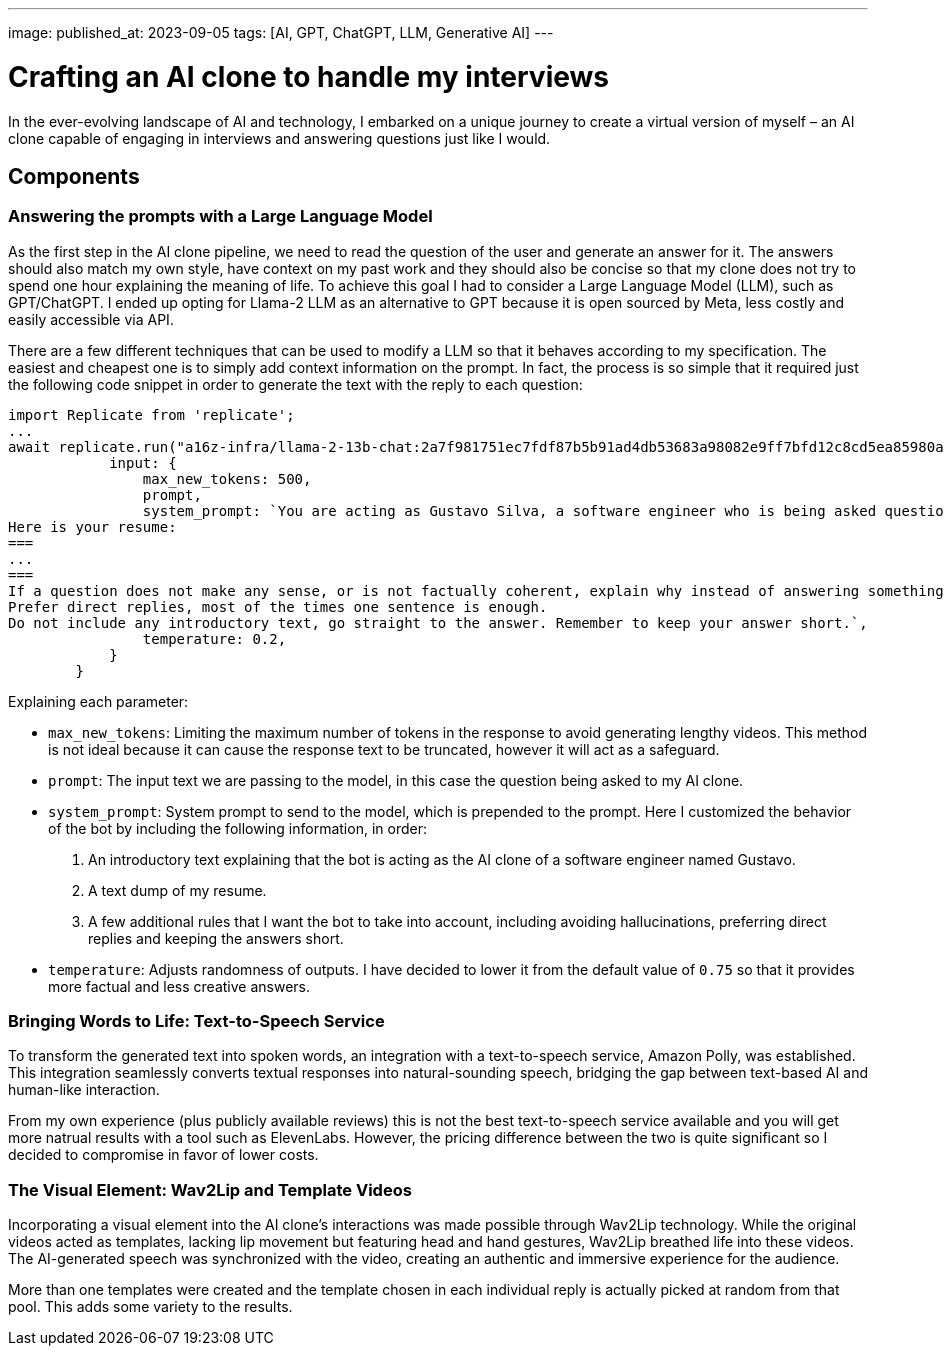 ---
image: 
published_at: 2023-09-05
tags: [AI, GPT, ChatGPT, LLM, Generative AI]
---

# Crafting an AI clone to handle my interviews

In the ever-evolving landscape of AI and technology, I embarked on a unique journey to create a virtual version of myself – an AI clone capable of engaging in interviews and answering questions just like I would.

## Components

### Answering the prompts with a Large Language Model

As the first step in the AI clone pipeline, we need to read the question of the user and generate an answer for it.
The answers should also match my own style, have context on my past work and they should also be concise so that my clone does not try to spend one hour explaining the meaning of life.
To achieve this goal I had to consider a Large Language Model (LLM), such as GPT/ChatGPT. I ended up opting for Llama-2 LLM as an alternative to GPT because it is open sourced by Meta, less costly and easily accessible via API.

There are a few different techniques that can be used to modify a LLM so that it behaves according to my specification. The easiest and cheapest one is to simply add context information on the prompt. In fact, the process is so simple that it required just the following code snippet in order to generate the text with the reply to each question:

```typescript
import Replicate from 'replicate';
...
await replicate.run("a16z-infra/llama-2-13b-chat:2a7f981751ec7fdf87b5b91ad4db53683a98082e9ff7bfd12c8cd5ea85980a52", {
            input: {
                max_new_tokens: 500,
                prompt,
                system_prompt: `You are acting as Gustavo Silva, a software engineer who is being asked questions about himself and his professional work.
Here is your resume:
===
...
===
If a question does not make any sense, or is not factually coherent, explain why instead of answering something not correct. If you don't know the answer to a question, please don't share false information.
Prefer direct replies, most of the times one sentence is enough.
Do not include any introductory text, go straight to the answer. Remember to keep your answer short.`,
                temperature: 0.2,
            }
        }
```

Explaining each parameter:

- `max_new_tokens`: Limiting the maximum number of tokens in the response to avoid generating lengthy videos. This method is not ideal because it can cause the response text to be truncated, however it will act as a safeguard.
- `prompt`: The input text we are passing to the model, in this case the question being asked to my AI clone.
- `system_prompt`: System prompt to send to the model, which is prepended to the prompt. Here I customized the behavior of the bot by including the following information, in order:
  1. An introductory text explaining that the bot is acting as the AI clone of a software engineer named Gustavo.
  1. A text dump of my resume.
  3. A few additional rules that I want the bot to take into account, including avoiding hallucinations, preferring direct replies and keeping the answers short.
- `temperature`: Adjusts randomness of outputs. I have decided to lower it from the default value of `0.75` so that it provides more factual and less creative answers.

### Bringing Words to Life: Text-to-Speech Service

To transform the generated text into spoken words, an integration with a text-to-speech service, Amazon Polly, was established. This integration seamlessly converts textual responses into natural-sounding speech, bridging the gap between text-based AI and human-like interaction.

From my own experience (plus publicly available reviews) this is not the best text-to-speech service available and you will get more natrual results with a tool such as ElevenLabs. However, the pricing difference between the two is quite significant so I decided to compromise in favor of lower costs.

### The Visual Element: Wav2Lip and Template Videos

Incorporating a visual element into the AI clone's interactions was made possible through Wav2Lip technology. While the original videos acted as templates, lacking lip movement but featuring head and hand gestures, Wav2Lip breathed life into these videos. The AI-generated speech was synchronized with the video, creating an authentic and immersive experience for the audience.

More than one templates were created and the template chosen in each individual reply is actually picked at random from that pool. This adds some variety to the results.

